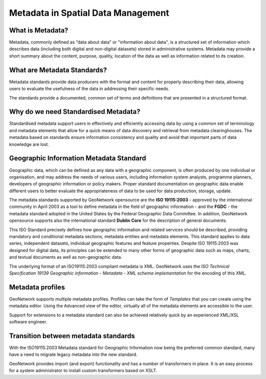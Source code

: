 .. _metadata:

Metadata in Spatial Data Management
===================================

What is Metadata?
-----------------

Metadata, commonly defined as “data about data” or "information about data", is a structured set of
information which describes data (including both digital and non-digital datasets)
stored in administrative systems. Metadata may provide a short summary about the
content, purpose, quality, location of the data as well as information related to
its creation.

What are Metadata Standards?
----------------------------

Metadata standards provide data producers with the format and content for properly
describing their data, allowing users to evaluate the usefulness of the data in
addressing their specific needs.

The standards provide a documented, common set of terms and definitions
that are presented in a structured format.

Why do we need Standardised Metadata?
-------------------------------------

Standardised metadata support users in effectively and efficiently accessing data
by using a common set of terminology and metadata elements that allow for a quick
means of data discovery and retrieval from metadata clearinghouses. The metadata
based on standards ensure information consistency and quality and avoid that
important parts of data knowledge are lost.

Geographic Information Metadata Standard
----------------------------------------

Geographic data, which can be defined as any data with a geographic component, is
often produced by one individual or organisation, and may address the needs of
various users, including information system analysts, programme planners, developers
of geographic information or policy makers. Proper standard documentation on
geographic data enable different users to better evaluate the appropriateness of
data to be used for data production, storage, update.

The metadata standards supported by GeoNetwork opensource are the **ISO 19115:2003** -
approved by the international community in April 2003 as a tool to define metadata
in the field of geographic information - and the **FGDC** - the metadata standard 
adopted in the United States by the Federal Geographic Data Committee. 
In addition, GeoNetwork opensource supports also the international
standard **Dublin Core** for the description of general documents.

This ISO Standard precisely defines how geographic information and related
services should be described, providing mandatory and conditional metadata sections,
metadata entities and metadata elements. This standard applies to data series,
independent datasets, individual geographic features and feature properties. Despite
ISO 19115:2003 was designed for digital data, its principles can be extended to many
other forms of geographic data such as maps, charts, and textual documents as well
as non-geographic data.

The underlying format of an ISO19115:2003 compliant metadata is XML. GeoNetwork
uses the *ISO Technical Specification 19139 Geographic information - Metadata -
XML schema implementation* for the encoding of this XML.

Metadata profiles
-----------------

GeoNetwork supports multiple metadata profiles. Profiles can take the form of
*Templates* that you can create using the metadata editor.
Using the Advanced view of the editor, virtually all of the metadata elements
are accessible to the user.

Support for extensions to a metadata standard can also be achieved relatively
quick by an experienced XML/XSL software engineer.

Transition between metadata standards
-------------------------------------

With the ISO19115:2003 Metadata standard for Geographic Information now
being the preferred common standard, many have a need to migrate legacy metadata
into the new standard.

GeoNetwork provides import (and export) functionality and has a number of
transformers in place. It is an easy process for a system administrator to
install custom transformers based on XSLT.
